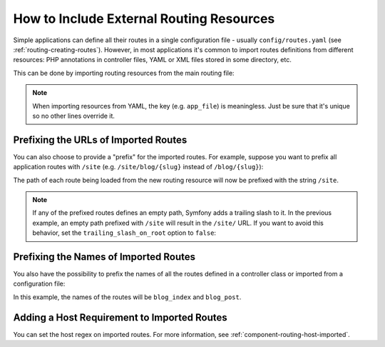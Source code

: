 .. index::
    single: Routing; Importing routing resources

How to Include External Routing Resources
=========================================

Simple applications can define all their routes in a single configuration file -
usually ``config/routes.yaml`` (see :ref:`routing-creating-routes`).
However, in most applications it's common to import routes definitions from
different resources: PHP annotations in controller files, YAML or XML files
stored in some directory, etc.

This can be done by importing routing resources from the main routing file:

.. configuration-block::

    .. code-block:: yaml

        # config/routes.yaml
        app_file:
            # loads routes from the given routing file stored in some bundle
            resource: '@AcmeOtherBundle/Resources/config/routing.yml'

        app_annotations:
            # loads routes from the PHP annotations of the controllers found in that directory
            resource: '../src/Controller/'
            type:     annotation

        app_directory:
            # loads routes from the YAML or XML files found in that directory
            resource: '../legacy/routing/'
            type:     directory

        app_bundle:
            # loads routes from the YAML or XML files found in some bundle directory
            resource: '@AppBundle/Resources/config/routing/public/'
            type:     directory

    .. code-block:: xml

        <!-- config/routes.xml -->
        <?xml version="1.0" encoding="UTF-8" ?>
        <routes xmlns="http://symfony.com/schema/routing"
            xmlns:xsi="http://www.w3.org/2001/XMLSchema-instance"
            xsi:schemaLocation="http://symfony.com/schema/routing
                http://symfony.com/schema/routing/routing-1.0.xsd">

            <!-- loads routes from the given routing file stored in some bundle -->
            <import resource="@AcmeOtherBundle/Resources/config/routing.yml" />

            <!-- loads routes from the PHP annotations of the controllers found in that directory -->
            <import resource="../src/Controller/" type="annotation" />

            <!-- loads routes from the YAML or XML files found in that directory -->
            <import resource="../legacy/routing/" type="directory" />

            <!-- loads routes from the YAML or XML files found in some bundle directory -->
            <import resource="@AppBundle/Resources/config/routing/public/" type="directory" />
        </routes>

    .. code-block:: php

        // config/routes.php
        use Symfony\Component\Routing\RouteCollection;

        $routes = new RouteCollection();
        $routes->addCollection(
            // loads routes from the given routing file stored in some bundle
            $loader->import("@AcmeOtherBundle/Resources/config/routing.yml")

            // loads routes from the PHP annotations of the controllers found in that directory
            $loader->import("../src/Controller/", "annotation")

            // loads routes from the YAML or XML files found in that directory
            $loader->import("../legacy/routing/", "directory")

            // loads routes from the YAML or XML files found in some bundle directory
            $loader->import("@AppBundle/Resources/config/routing/public/", "directory")
        );

        return $routes;

.. note::

    When importing resources from YAML, the key (e.g. ``app_file``) is meaningless.
    Just be sure that it's unique so no other lines override it.

.. _prefixing-imported-routes:

Prefixing the URLs of Imported Routes
~~~~~~~~~~~~~~~~~~~~~~~~~~~~~~~~~~~~~

You can also choose to provide a "prefix" for the imported routes. For example,
suppose you want to prefix all application routes with ``/site`` (e.g.
``/site/blog/{slug}`` instead of ``/blog/{slug}``):

.. configuration-block::

    .. code-block:: php-annotations

        use Sensio\Bundle\FrameworkExtraBundle\Configuration\Route;

        /**
         * @Route("/site")
         */
        class DefaultController
        {
            // ...
        }

    .. code-block:: yaml

        # config/routes.yaml
        controllers:
            resource: '../src/Controller/'
            type:     annotation
            prefix:   /site

    .. code-block:: xml

        <!-- config/routes.xml -->
        <?xml version="1.0" encoding="UTF-8" ?>
        <routes xmlns="http://symfony.com/schema/routing"
            xmlns:xsi="http://www.w3.org/2001/XMLSchema-instance"
            xsi:schemaLocation="http://symfony.com/schema/routing
                http://symfony.com/schema/routing/routing-1.0.xsd">

            <import
                resource="../src/Controller/"
                type="annotation"
                prefix="/site" />
        </routes>

    .. code-block:: php

        // config/routes.php
        use Symfony\Component\Routing\RouteCollection;

        $app = $loader->import('../src/Controller/', 'annotation');
        $app->addPrefix('/site');

        $routes = new RouteCollection();
        $routes->addCollection($app);

        return $routes;

The path of each route being loaded from the new routing resource will now
be prefixed with the string ``/site``.

.. note::

    If any of the prefixed routes defines an empty path, Symfony adds a trailing
    slash to it. In the previous example, an empty path prefixed with ``/site``
    will result in the ``/site/`` URL. If you want to avoid this behavior, set
    the ``trailing_slash_on_root`` option to ``false``:

    .. configuration-block::

        .. code-block:: php-annotations

            use Sensio\Bundle\FrameworkExtraBundle\Configuration\Route;

            /**
             * @Route("/site", "trailing_slash_on_root"="false")
             */
            class DefaultController
            {
                // ...
            }

        .. code-block:: yaml

            # config/routes.yaml
            controllers:
                resource: '../src/Controller/'
                type:     annotation
                prefix:   /site
                trailing_slash_on_root: false

        .. code-block:: xml

            <!-- config/routes.xml -->
            <?xml version="1.0" encoding="UTF-8" ?>
            <routes xmlns="http://symfony.com/schema/routing"
                xmlns:xsi="http://www.w3.org/2001/XMLSchema-instance"
                xsi:schemaLocation="http://symfony.com/schema/routing
                    http://symfony.com/schema/routing/routing-1.0.xsd">

                <import
                    resource="../src/Controller/"
                    type="annotation"
                    prefix="/site"
                    trailing-slash-on-root="false" />
            </routes>

        .. code-block:: php

            // config/routes.php
            use Symfony\Component\Routing\RouteCollection;

            $app = $loader->import('../src/Controller/', 'annotation');
            // the second argument is the $trailing_slash_on_root option
            $app->addPrefix('/site', false);
            // ...

    .. versionadded:: 4.1
        The ``trailing_slash_on_root`` option was introduced in Symfony 4.1.

Prefixing the Names of Imported Routes
~~~~~~~~~~~~~~~~~~~~~~~~~~~~~~~~~~~~~~

You also have the possibility to prefix the names of all the routes defined in
a controller class or imported from a configuration file:

.. configuration-block::

    .. code-block:: php-annotations

        use Symfony\Component\Routing\Annotation\Route;

        /**
         * @Route(name="blog_")
         */
        class BlogController extends Controller
        {
            /**
             * @Route("/blog", name="index")
             */
            public function indexAction()
            {
                // ...
            }

            /**
             * @Route("/blog/posts/{slug}", name="post")
             */
            public function showAction(Post $post)
            {
                // ...
            }
        }

    .. code-block:: yaml

        # config/routes.yaml
        controllers:
            resource:    '../src/Controller/'
            type:        annotation
            name_prefix: 'blog_'

    .. code-block:: xml

        <!-- config/routes.xml -->
        <?xml version="1.0" encoding="UTF-8" ?>
        <routes xmlns="http://symfony.com/schema/routing"
            xmlns:xsi="http://www.w3.org/2001/XMLSchema-instance"
            xsi:schemaLocation="http://symfony.com/schema/routing
                http://symfony.com/schema/routing/routing-1.0.xsd">

            <import
                resource="../src/Controller/"
                type="annotation"
                name-prefix="blog_" />
        </routes>

    .. code-block:: php

        // config/routes.php
        use Symfony\Component\Routing\RouteCollection;

        $app = $loader->import('../src/Controller/', 'annotation');
        $app->addNamePrefix('blog_');

        $collection = new RouteCollection();
        $collection->addCollection($app);

        return $collection;

In this example, the names of the routes will be ``blog_index`` and ``blog_post``.

.. versionadded:: 4.1
    The option to prefix route names in YAML, XML and PHP files was introduced
    in Symfony 4.1. Previously only the ``@Route()`` annotation supported this
    feature.

Adding a Host Requirement to Imported Routes
~~~~~~~~~~~~~~~~~~~~~~~~~~~~~~~~~~~~~~~~~~~~

You can set the host regex on imported routes. For more information, see
:ref:`component-routing-host-imported`.
